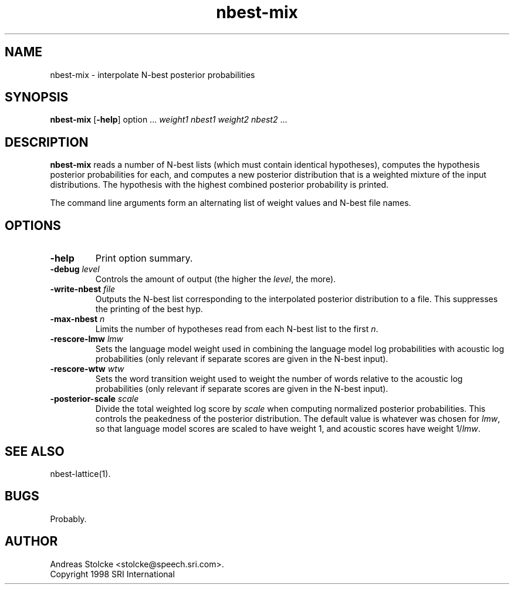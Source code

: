 .\" $Id: nbest-mix.1,v 1.1 1998/12/24 09:48:25 stolcke Exp $
.TH nbest-mix 1 "$Date: 1998/12/24 09:48:25 $" SRILM
.SH NAME
nbest-mix \- interpolate N-best posterior probabilities
.SH SYNOPSIS
.B nbest-mix
[\c
.BR \-help ]
option
\&...
.I weight1
.I nbest1
.I weight2
.I nbest2 
\&...
.SH DESCRIPTION
.B nbest-mix
reads a number of N-best lists (which must contain identical
hypotheses), computes the hypothesis posterior probabilities for each,
and computes a new posterior distribution that is a
weighted mixture of the input distributions.
The hypothesis with the highest combined posterior probability is
printed.
.PP
The command line arguments form an alternating list of 
weight values and N-best file names.
.SH OPTIONS
.TP
.B \-help
Print option summary.
.TP
.BI \-debug " level"
Controls the amount of output (the higher the
.IR level ,
the more).
.TP
.BI \-write-nbest " file"
Outputs the N-best list corresponding to the interpolated 
posterior distribution to a file.
This suppresses the printing of the best hyp.
.TP
.BI \-max-nbest " n"
Limits the number of hypotheses read from each N-best list to the first
.IR n .
.TP
.BI \-rescore-lmw " lmw"
Sets the language model weight used in combining the language model log
probabilities with acoustic log probabilities
(only relevant if separate scores are given in the N-best input).
.TP
.BI \-rescore-wtw " wtw"
Sets the word transition weight used to weight the number of words relative to
the acoustic log probabilities
(only relevant if separate scores are given in the N-best input).
.TP
.BI \-posterior-scale " scale"
Divide the total weighted log score by 
.I scale
when computing normalized posterior probabilities.
This controls the peakedness of the posterior distribution. 
The default value is whatever was chosen for 
.IR lmw ,
so that language model scores are scaled to have weight 1,
and acoustic scores have weight 1/\fIlmw\fP.
.SH "SEE ALSO"
nbest-lattice(1).
.SH BUGS
Probably.
.SH AUTHOR
Andreas Stolcke <stolcke@speech.sri.com>.
.br
Copyright 1998 SRI International
